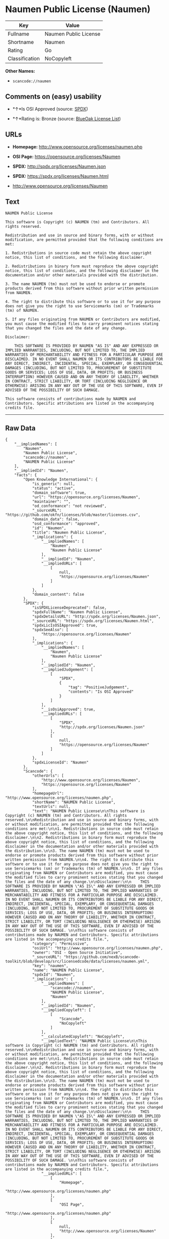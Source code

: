 * Naumen Public License (Naumen)

| Key              | Value                   |
|------------------+-------------------------|
| Fullname         | Naumen Public License   |
| Shortname        | Naumen                  |
| Rating           | Go                      |
| Classification   | NoCopyleft              |

*Other Names:*

- =scancode://naumen=

** Comments on (easy) usability

- *↑*Is OSI Approved (source:
  [[https://spdx.org/licenses/Naumen.html][SPDX]])

- *↑*Rating is: Bronze (source:
  [[https://blueoakcouncil.org/list][BlueOak License List]])

** URLs

- *Homepage:* http://www.opensource.org/licenses/naumen.php

- *OSI Page:* https://opensource.org/licenses/Naumen

- *SPDX:* http://spdx.org/licenses/Naumen.json

- *SPDX:* https://spdx.org/licenses/Naumen.html

- http://www.opensource.org/licenses/Naumen

** Text

#+BEGIN_EXAMPLE
  NAUMEN Public License

  This software is Copyright (c) NAUMEN (tm) and Contributors. All rights reserved.

  Redistribution and use in source and binary forms, with or without modification, are permitted provided that the following conditions are met:

  1. Redistributions in source code must retain the above copyright notice, this list of conditions, and the following disclaimer.

  2. Redistributions in binary form must reproduce the above copyright notice, this list of conditions, and the following disclaimer in the documentation and/or other materials provided with the distribution.

  3. The name NAUMEN (tm) must not be used to endorse or promote products derived from this software without prior written permission from NAUMEN.

  4. The right to distribute this software or to use it for any purpose does not give you the right to use Servicemarks (sm) or Trademarks (tm) of NAUMEN.

  5. If any files originating from NAUMEN or Contributors are modified, you must cause the modified files to carry prominent notices stating that you changed the files and the date of any change.

  Disclaimer:

      THIS SOFTWARE IS PROVIDED BY NAUMEN "AS IS" AND ANY EXPRESSED OR IMPLIED WARRANTIES, INCLUDING, BUT NOT LIMITED TO, THE IMPLIED WARRANTIES OF MERCHANTABILITY AND FITNESS FOR A PARTICULAR PURPOSE ARE DISCLAIMED. IN NO EVENT SHALL NAUMEN OR ITS CONTRIBUTORS BE LIABLE FOR ANY DIRECT, INDIRECT, INCIDENTAL, SPECIAL, EXEMPLARY, OR CONSEQUENTIAL DAMAGES (INCLUDING, BUT NOT LIMITED TO, PROCUREMENT OF SUBSTITUTE GOODS OR SERVICES; LOSS OF USE, DATA, OR PROFITS; OR BUSINESS INTERRUPTION) HOWEVER CAUSED AND ON ANY THEORY OF LIABILITY, WHETHER IN CONTRACT, STRICT LIABILITY, OR TORT (INCLUDING NEGLIGENCE OR OTHERWISE) ARISING IN ANY WAY OUT OF THE USE OF THIS SOFTWARE, EVEN IF ADVISED OF THE POSSIBILITY OF SUCH DAMAGE. 

  This software consists of contributions made by NAUMEN and Contributors. Specific attributions are listed in the accompanying credits file.
#+END_EXAMPLE

--------------

** Raw Data

#+BEGIN_EXAMPLE
  {
      "__impliedNames": [
          "Naumen",
          "Naumen Public License",
          "scancode://naumen",
          "NAUMEN Public License"
      ],
      "__impliedId": "Naumen",
      "facts": {
          "Open Knowledge International": {
              "is_generic": null,
              "status": "active",
              "domain_software": true,
              "url": "https://opensource.org/licenses/Naumen",
              "maintainer": "",
              "od_conformance": "not reviewed",
              "_sourceURL": "https://github.com/okfn/licenses/blob/master/licenses.csv",
              "domain_data": false,
              "osd_conformance": "approved",
              "id": "Naumen",
              "title": "Naumen Public License",
              "_implications": {
                  "__impliedNames": [
                      "Naumen",
                      "Naumen Public License"
                  ],
                  "__impliedId": "Naumen",
                  "__impliedURLs": [
                      [
                          null,
                          "https://opensource.org/licenses/Naumen"
                      ]
                  ]
              },
              "domain_content": false
          },
          "SPDX": {
              "isSPDXLicenseDeprecated": false,
              "spdxFullName": "Naumen Public License",
              "spdxDetailsURL": "http://spdx.org/licenses/Naumen.json",
              "_sourceURL": "https://spdx.org/licenses/Naumen.html",
              "spdxLicIsOSIApproved": true,
              "spdxSeeAlso": [
                  "https://opensource.org/licenses/Naumen"
              ],
              "_implications": {
                  "__impliedNames": [
                      "Naumen",
                      "Naumen Public License"
                  ],
                  "__impliedId": "Naumen",
                  "__impliedJudgement": [
                      [
                          "SPDX",
                          {
                              "tag": "PositiveJudgement",
                              "contents": "Is OSI Approved"
                          }
                      ]
                  ],
                  "__isOsiApproved": true,
                  "__impliedURLs": [
                      [
                          "SPDX",
                          "http://spdx.org/licenses/Naumen.json"
                      ],
                      [
                          null,
                          "https://opensource.org/licenses/Naumen"
                      ]
                  ]
              },
              "spdxLicenseId": "Naumen"
          },
          "Scancode": {
              "otherUrls": [
                  "http://www.opensource.org/licenses/Naumen",
                  "https://opensource.org/licenses/Naumen"
              ],
              "homepageUrl": "http://www.opensource.org/licenses/naumen.php",
              "shortName": "NAUMEN Public License",
              "textUrls": null,
              "text": "NAUMEN Public License\n\nThis software is Copyright (c) NAUMEN (tm) and Contributors. All rights reserved.\n\nRedistribution and use in source and binary forms, with or without modification, are permitted provided that the following conditions are met:\n\n1. Redistributions in source code must retain the above copyright notice, this list of conditions, and the following disclaimer.\n\n2. Redistributions in binary form must reproduce the above copyright notice, this list of conditions, and the following disclaimer in the documentation and/or other materials provided with the distribution.\n\n3. The name NAUMEN (tm) must not be used to endorse or promote products derived from this software without prior written permission from NAUMEN.\n\n4. The right to distribute this software or to use it for any purpose does not give you the right to use Servicemarks (sm) or Trademarks (tm) of NAUMEN.\n\n5. If any files originating from NAUMEN or Contributors are modified, you must cause the modified files to carry prominent notices stating that you changed the files and the date of any change.\n\nDisclaimer:\n\n    THIS SOFTWARE IS PROVIDED BY NAUMEN \"AS IS\" AND ANY EXPRESSED OR IMPLIED WARRANTIES, INCLUDING, BUT NOT LIMITED TO, THE IMPLIED WARRANTIES OF MERCHANTABILITY AND FITNESS FOR A PARTICULAR PURPOSE ARE DISCLAIMED. IN NO EVENT SHALL NAUMEN OR ITS CONTRIBUTORS BE LIABLE FOR ANY DIRECT, INDIRECT, INCIDENTAL, SPECIAL, EXEMPLARY, OR CONSEQUENTIAL DAMAGES (INCLUDING, BUT NOT LIMITED TO, PROCUREMENT OF SUBSTITUTE GOODS OR SERVICES; LOSS OF USE, DATA, OR PROFITS; OR BUSINESS INTERRUPTION) HOWEVER CAUSED AND ON ANY THEORY OF LIABILITY, WHETHER IN CONTRACT, STRICT LIABILITY, OR TORT (INCLUDING NEGLIGENCE OR OTHERWISE) ARISING IN ANY WAY OUT OF THE USE OF THIS SOFTWARE, EVEN IF ADVISED OF THE POSSIBILITY OF SUCH DAMAGE. \n\nThis software consists of contributions made by NAUMEN and Contributors. Specific attributions are listed in the accompanying credits file.",
              "category": "Permissive",
              "osiUrl": "http://www.opensource.org/licenses/naumen.php",
              "owner": "OSI - Open Source Initiative",
              "_sourceURL": "https://github.com/nexB/scancode-toolkit/blob/develop/src/licensedcode/data/licenses/naumen.yml",
              "key": "naumen",
              "name": "NAUMEN Public License",
              "spdxId": "Naumen",
              "_implications": {
                  "__impliedNames": [
                      "scancode://naumen",
                      "NAUMEN Public License",
                      "Naumen"
                  ],
                  "__impliedId": "Naumen",
                  "__impliedCopyleft": [
                      [
                          "Scancode",
                          "NoCopyleft"
                      ]
                  ],
                  "__calculatedCopyleft": "NoCopyleft",
                  "__impliedText": "NAUMEN Public License\n\nThis software is Copyright (c) NAUMEN (tm) and Contributors. All rights reserved.\n\nRedistribution and use in source and binary forms, with or without modification, are permitted provided that the following conditions are met:\n\n1. Redistributions in source code must retain the above copyright notice, this list of conditions, and the following disclaimer.\n\n2. Redistributions in binary form must reproduce the above copyright notice, this list of conditions, and the following disclaimer in the documentation and/or other materials provided with the distribution.\n\n3. The name NAUMEN (tm) must not be used to endorse or promote products derived from this software without prior written permission from NAUMEN.\n\n4. The right to distribute this software or to use it for any purpose does not give you the right to use Servicemarks (sm) or Trademarks (tm) of NAUMEN.\n\n5. If any files originating from NAUMEN or Contributors are modified, you must cause the modified files to carry prominent notices stating that you changed the files and the date of any change.\n\nDisclaimer:\n\n    THIS SOFTWARE IS PROVIDED BY NAUMEN \"AS IS\" AND ANY EXPRESSED OR IMPLIED WARRANTIES, INCLUDING, BUT NOT LIMITED TO, THE IMPLIED WARRANTIES OF MERCHANTABILITY AND FITNESS FOR A PARTICULAR PURPOSE ARE DISCLAIMED. IN NO EVENT SHALL NAUMEN OR ITS CONTRIBUTORS BE LIABLE FOR ANY DIRECT, INDIRECT, INCIDENTAL, SPECIAL, EXEMPLARY, OR CONSEQUENTIAL DAMAGES (INCLUDING, BUT NOT LIMITED TO, PROCUREMENT OF SUBSTITUTE GOODS OR SERVICES; LOSS OF USE, DATA, OR PROFITS; OR BUSINESS INTERRUPTION) HOWEVER CAUSED AND ON ANY THEORY OF LIABILITY, WHETHER IN CONTRACT, STRICT LIABILITY, OR TORT (INCLUDING NEGLIGENCE OR OTHERWISE) ARISING IN ANY WAY OUT OF THE USE OF THIS SOFTWARE, EVEN IF ADVISED OF THE POSSIBILITY OF SUCH DAMAGE. \n\nThis software consists of contributions made by NAUMEN and Contributors. Specific attributions are listed in the accompanying credits file.",
                  "__impliedURLs": [
                      [
                          "Homepage",
                          "http://www.opensource.org/licenses/naumen.php"
                      ],
                      [
                          "OSI Page",
                          "http://www.opensource.org/licenses/naumen.php"
                      ],
                      [
                          null,
                          "http://www.opensource.org/licenses/Naumen"
                      ],
                      [
                          null,
                          "https://opensource.org/licenses/Naumen"
                      ]
                  ]
              }
          },
          "OpenChainPolicyTemplate": {
              "isSaaSDeemed": "no",
              "licenseType": "permissive",
              "freedomOrDeath": "no",
              "typeCopyleft": "no",
              "_sourceURL": "https://github.com/OpenChain-Project/curriculum/raw/ddf1e879341adbd9b297cd67c5d5c16b2076540b/policy-template/Open%20Source%20Policy%20Template%20for%20OpenChain%20Specification%201.2.ods",
              "name": "Naumen Public License",
              "commercialUse": true,
              "spdxId": "Naumen",
              "_implications": {
                  "__impliedNames": [
                      "Naumen"
                  ]
              }
          },
          "BlueOak License List": {
              "BlueOakRating": "Bronze",
              "url": "https://spdx.org/licenses/Naumen.html",
              "isPermissive": true,
              "_sourceURL": "https://blueoakcouncil.org/list",
              "name": "Naumen Public License",
              "id": "Naumen",
              "_implications": {
                  "__impliedNames": [
                      "Naumen"
                  ],
                  "__impliedJudgement": [
                      [
                          "BlueOak License List",
                          {
                              "tag": "PositiveJudgement",
                              "contents": "Rating is: Bronze"
                          }
                      ]
                  ],
                  "__impliedCopyleft": [
                      [
                          "BlueOak License List",
                          "NoCopyleft"
                      ]
                  ],
                  "__calculatedCopyleft": "NoCopyleft",
                  "__impliedURLs": [
                      [
                          "SPDX",
                          "https://spdx.org/licenses/Naumen.html"
                      ]
                  ]
              }
          },
          "OpenSourceInitiative": {
              "text": [
                  {
                      "url": "https://opensource.org/licenses/Naumen",
                      "title": "HTML",
                      "media_type": "text/html"
                  }
              ],
              "identifiers": [
                  {
                      "identifier": "Naumen",
                      "scheme": "SPDX"
                  }
              ],
              "superseded_by": null,
              "_sourceURL": "https://opensource.org/licenses/",
              "name": "NAUMEN Public License",
              "other_names": [],
              "keywords": [
                  "discouraged",
                  "non-reusable",
                  "osi-approved"
              ],
              "id": "Naumen",
              "links": [
                  {
                      "note": "OSI Page",
                      "url": "https://opensource.org/licenses/Naumen"
                  }
              ],
              "_implications": {
                  "__impliedNames": [
                      "Naumen",
                      "NAUMEN Public License",
                      "Naumen"
                  ],
                  "__impliedURLs": [
                      [
                          "OSI Page",
                          "https://opensource.org/licenses/Naumen"
                      ]
                  ]
              }
          }
      },
      "__impliedJudgement": [
          [
              "BlueOak License List",
              {
                  "tag": "PositiveJudgement",
                  "contents": "Rating is: Bronze"
              }
          ],
          [
              "SPDX",
              {
                  "tag": "PositiveJudgement",
                  "contents": "Is OSI Approved"
              }
          ]
      ],
      "__impliedCopyleft": [
          [
              "BlueOak License List",
              "NoCopyleft"
          ],
          [
              "Scancode",
              "NoCopyleft"
          ]
      ],
      "__calculatedCopyleft": "NoCopyleft",
      "__isOsiApproved": true,
      "__impliedText": "NAUMEN Public License\n\nThis software is Copyright (c) NAUMEN (tm) and Contributors. All rights reserved.\n\nRedistribution and use in source and binary forms, with or without modification, are permitted provided that the following conditions are met:\n\n1. Redistributions in source code must retain the above copyright notice, this list of conditions, and the following disclaimer.\n\n2. Redistributions in binary form must reproduce the above copyright notice, this list of conditions, and the following disclaimer in the documentation and/or other materials provided with the distribution.\n\n3. The name NAUMEN (tm) must not be used to endorse or promote products derived from this software without prior written permission from NAUMEN.\n\n4. The right to distribute this software or to use it for any purpose does not give you the right to use Servicemarks (sm) or Trademarks (tm) of NAUMEN.\n\n5. If any files originating from NAUMEN or Contributors are modified, you must cause the modified files to carry prominent notices stating that you changed the files and the date of any change.\n\nDisclaimer:\n\n    THIS SOFTWARE IS PROVIDED BY NAUMEN \"AS IS\" AND ANY EXPRESSED OR IMPLIED WARRANTIES, INCLUDING, BUT NOT LIMITED TO, THE IMPLIED WARRANTIES OF MERCHANTABILITY AND FITNESS FOR A PARTICULAR PURPOSE ARE DISCLAIMED. IN NO EVENT SHALL NAUMEN OR ITS CONTRIBUTORS BE LIABLE FOR ANY DIRECT, INDIRECT, INCIDENTAL, SPECIAL, EXEMPLARY, OR CONSEQUENTIAL DAMAGES (INCLUDING, BUT NOT LIMITED TO, PROCUREMENT OF SUBSTITUTE GOODS OR SERVICES; LOSS OF USE, DATA, OR PROFITS; OR BUSINESS INTERRUPTION) HOWEVER CAUSED AND ON ANY THEORY OF LIABILITY, WHETHER IN CONTRACT, STRICT LIABILITY, OR TORT (INCLUDING NEGLIGENCE OR OTHERWISE) ARISING IN ANY WAY OUT OF THE USE OF THIS SOFTWARE, EVEN IF ADVISED OF THE POSSIBILITY OF SUCH DAMAGE. \n\nThis software consists of contributions made by NAUMEN and Contributors. Specific attributions are listed in the accompanying credits file.",
      "__impliedURLs": [
          [
              "SPDX",
              "http://spdx.org/licenses/Naumen.json"
          ],
          [
              null,
              "https://opensource.org/licenses/Naumen"
          ],
          [
              "SPDX",
              "https://spdx.org/licenses/Naumen.html"
          ],
          [
              "Homepage",
              "http://www.opensource.org/licenses/naumen.php"
          ],
          [
              "OSI Page",
              "http://www.opensource.org/licenses/naumen.php"
          ],
          [
              null,
              "http://www.opensource.org/licenses/Naumen"
          ],
          [
              "OSI Page",
              "https://opensource.org/licenses/Naumen"
          ]
      ]
  }
#+END_EXAMPLE

--------------

** Dot Cluster Graph

[[../dot/Naumen.svg]]